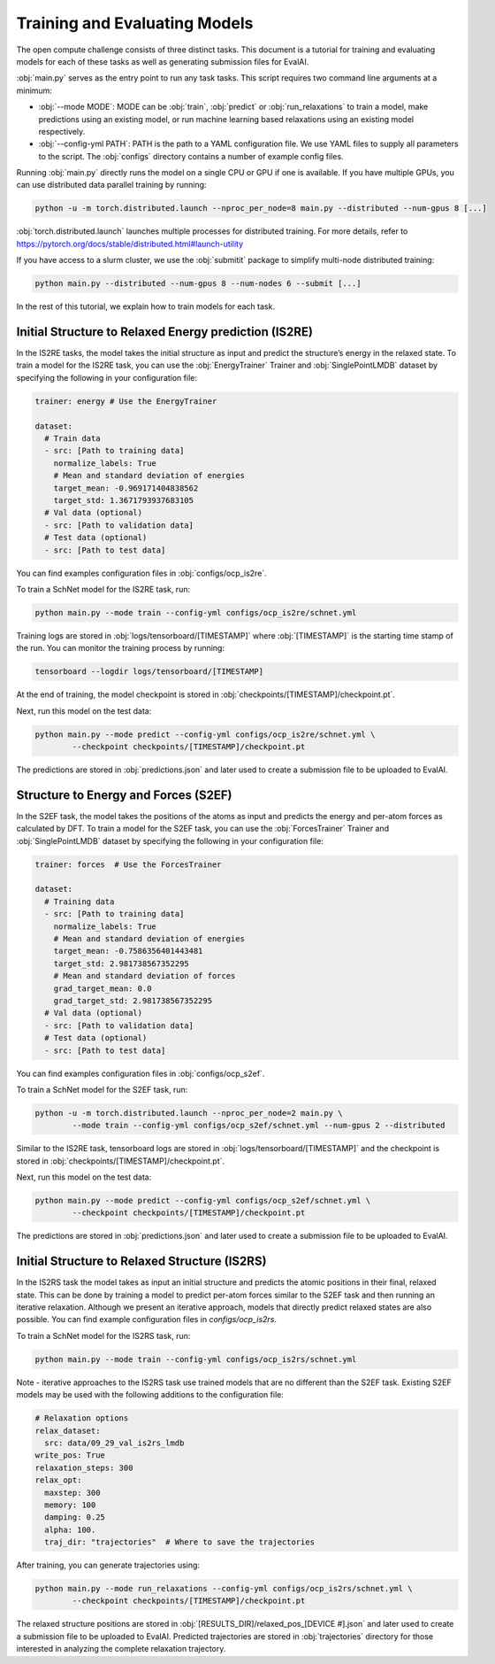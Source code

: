 Training and Evaluating Models
==============================

The open compute challenge consists of three distinct tasks. This document is a tutorial
for training and evaluating models for each of these tasks as well as generating submission files for EvalAI.

:obj:`main.py` serves as the entry point to run any task tasks. This script requires two command line
arguments at a minimum:

* :obj:`--mode MODE`: MODE can be :obj:`train`, :obj:`predict` or :obj:`run_relaxations` to train a model, make predictions using an existing model, or run machine learning based relaxations using an existing model respectively.

* :obj:`--config-yml PATH`: PATH is the path to a YAML configuration file. We use YAML files to supply all parameters to the script. The :obj:`configs` directory contains a number of example config files.

Running :obj:`main.py` directly runs the model on a single CPU or GPU if one is available. If you have multiple GPUs, you can use distributed data parallel training by running:

.. code-block:: sh

    python -u -m torch.distributed.launch --nproc_per_node=8 main.py --distributed --num-gpus 8 [...]

:obj:`torch.distributed.launch` launches multiple processes for distributed training. For more details, refer to
https://pytorch.org/docs/stable/distributed.html#launch-utility

If you have access to a slurm cluster, we use the :obj:`submitit` package to simplify multi-node distributed training:

.. code-block:: sh

    python main.py --distributed --num-gpus 8 --num-nodes 6 --submit [...]

In the rest of this tutorial, we explain how to train models for each task.

Initial Structure to Relaxed Energy prediction (IS2RE)
******************************************************

In the IS2RE tasks, the model takes the initial structure as input and predict the structure’s energy
in the relaxed state. To train a model for the IS2RE task, you can use the :obj:`EnergyTrainer`
Trainer and :obj:`SinglePointLMDB` dataset by specifying the following in your configuration file:

.. code-block:: yaml

    trainer: energy # Use the EnergyTrainer

    dataset:
      # Train data
      - src: [Path to training data]
        normalize_labels: True
        # Mean and standard deviation of energies
        target_mean: -0.969171404838562
        target_std: 1.3671793937683105
      # Val data (optional)
      - src: [Path to validation data]
      # Test data (optional)
      - src: [Path to test data]

You can find examples configuration files in :obj:`configs/ocp_is2re`.

To train a SchNet model for the IS2RE task, run:

.. code-block:: sh

    python main.py --mode train --config-yml configs/ocp_is2re/schnet.yml


Training logs are stored in :obj:`logs/tensorboard/[TIMESTAMP]` where :obj:`[TIMESTAMP]` is
the starting time stamp of the run. You can monitor the training process by running:

.. code-block:: sh

    tensorboard --logdir logs/tensorboard/[TIMESTAMP]

At the end of training, the model checkpoint is stored in :obj:`checkpoints/[TIMESTAMP]/checkpoint.pt`.

Next, run this model on the test data:

.. code-block:: sh

    python main.py --mode predict --config-yml configs/ocp_is2re/schnet.yml \
            --checkpoint checkpoints/[TIMESTAMP]/checkpoint.pt

The predictions are stored in :obj:`predictions.json` and later used to create a submission file to be uploaded to EvalAI.

Structure to Energy and Forces (S2EF)
*************************************

In the S2EF task, the model takes the positions of the atoms as input and predicts the energy and per-atom
forces as calculated by DFT. To train a model for the S2EF task, you can use the :obj:`ForcesTrainer` Trainer
and :obj:`SinglePointLMDB` dataset by specifying the following in your configuration file:

.. code-block:: yaml

    trainer: forces  # Use the ForcesTrainer

    dataset:
      # Training data
      - src: [Path to training data]
        normalize_labels: True
        # Mean and standard deviation of energies
        target_mean: -0.7586356401443481
        target_std: 2.981738567352295
        # Mean and standard deviation of forces
        grad_target_mean: 0.0
        grad_target_std: 2.981738567352295
      # Val data (optional)
      - src: [Path to validation data]
      # Test data (optional)
      - src: [Path to test data]

You can find examples configuration files in :obj:`configs/ocp_s2ef`.

To train a SchNet model for the S2EF task, run:

.. code-block:: sh

    python -u -m torch.distributed.launch --nproc_per_node=2 main.py \
            --mode train --config-yml configs/ocp_s2ef/schnet.yml --num-gpus 2 --distributed

Similar to the IS2RE task, tensorboard logs are stored in :obj:`logs/tensorboard/[TIMESTAMP]` and the
checkpoint is stored in :obj:`checkpoints/[TIMESTAMP]/checkpoint.pt`.

Next, run this model on the test data:

.. code-block:: sh

    python main.py --mode predict --config-yml configs/ocp_s2ef/schnet.yml \
            --checkpoint checkpoints/[TIMESTAMP]/checkpoint.pt

The predictions are stored in :obj:`predictions.json` and later used to create a submission file to be uploaded to EvalAI.

Initial Structure to Relaxed Structure (IS2RS)
**********************************************

In the IS2RS task the model takes as input an initial structure and predicts the atomic positions in their
final, relaxed state. This can be done by training a model to predict per-atom forces similar to the S2EF
task and then running an iterative relaxation. Although we present an iterative approach, models that directly predict relaxed states are also possible. You can find example configuration files in `configs/ocp_is2rs`.

To train a SchNet model for the IS2RS task, run:

.. code-block:: sh

    python main.py --mode train --config-yml configs/ocp_is2rs/schnet.yml

Note -  iterative approaches to the IS2RS task use trained models that are no different than the S2EF task. Existing S2EF models may be used with the following additions to the configuration file:

.. code-block:: yaml

    # Relaxation options
    relax_dataset:
      src: data/09_29_val_is2rs_lmdb
    write_pos: True
    relaxation_steps: 300
    relax_opt:
      maxstep: 300
      memory: 100
      damping: 0.25
      alpha: 100.
      traj_dir: "trajectories"  # Where to save the trajectories

After training, you can generate trajectories using:

.. code-block:: sh

    python main.py --mode run_relaxations --config-yml configs/ocp_is2rs/schnet.yml \
            --checkpoint checkpoints/[TIMESTAMP]/checkpoint.pt

The relaxed structure positions are stored in :obj:`[RESULTS_DIR]/relaxed_pos_[DEVICE #].json` and later used to create a submission file to be uploaded to EvalAI. Predicted trajectories are stored in :obj:`trajectories` directory for those interested in analyzing the complete relaxation trajectory.

